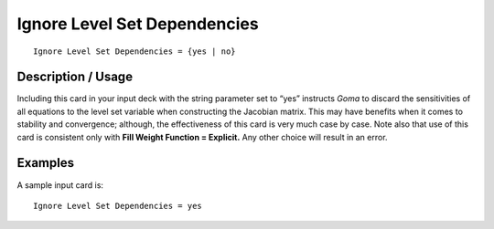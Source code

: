 *********************************
Ignore Level Set Dependencies
*********************************

::

	Ignore Level Set Dependencies = {yes | no}

-----------------------
Description / Usage
-----------------------

Including this card in your input deck with the string parameter set to “yes” instructs
*Goma* to discard the sensitivities of all equations to the level set variable when
constructing the Jacobian matrix. This may have benefits when it comes to stability
and convergence; although, the effectiveness of this card is very much case by case.
Note also that use of this card is consistent only with **Fill Weight Function = Explicit.**
Any other choice will result in an error.

------------
Examples
------------

A sample input card is:
::

	Ignore Level Set Dependencies = yes


